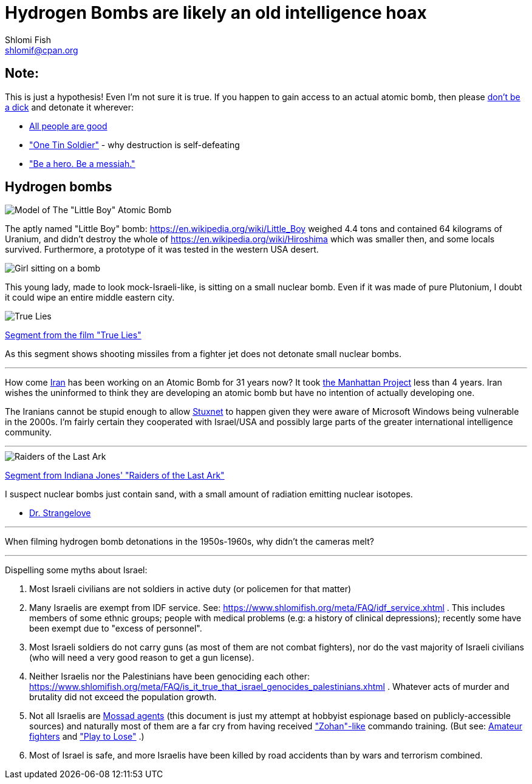 Hydrogen Bombs are likely an old intelligence hoax
==================================================
Shlomi Fish <shlomif@cpan.org>
:Date: 2020-01-01
:Revision: $Id$

[id="note"]
Note:
-----

This is just a hypothesis! Even I'm not sure it is true. If you happen to gain access to an actual atomic bomb, then please https://duckduckgo.com/?q=%22don%27t+be+a+dick%22+wheaton%27s+law&atb=v140-1&ia=web[don't be a dick] and detonate it wherever:

* https://www.shlomifish.org/philosophy/culture/case-for-commercial-fan-fiction/#all_people_are_good[All people are good]
* https://www.youtube.com/watch?v=cTBx-hHf4BE["One Tin Soldier"] - why destruction is self-defeating
* https://www.shlomifish.org/humour/fortunes/show.cgi?id=shlomif-internet-talk-is-cheap["Be a hero. Be a messiah."]

[id="hydrogen_bombs"]
Hydrogen bombs
--------------

image::images/Atomic-bomb--Little_boy--Hiroshima.jpg[Model of The "Little Boy" Atomic Bomb]

The aptly named "Little Boy" bomb: https://en.wikipedia.org/wiki/Little_Boy
weighed 4.4 tons and contained 64 kilograms of Uranium, and didn't destroy
the whole of https://en.wikipedia.org/wiki/Hiroshima which was smaller then, and some
locals survived. Furthermore, a prototype of it was tested in the western
USA desert.

image::ride-bomb_528_poster.jpg[Girl sitting on a bomb]

This young lady, made to look mock-Israeli-like, is sitting on
a small nuclear bomb. Even if it was made of pure
Plutonium, I doubt it could wipe an entire middle eastern
city.

image::images/true-lies--segment--vlcsnap-2021-02-04-15h49m51s131.png["True Lies" shot]

https://www.youtube.com/watch?v=BkyYk1Jr-cg[Segment from the film "True Lies"]

As this segment shows shooting missiles from
a fighter jet does not detonate small nuclear bombs.

---

How come https://en.wikipedia.org/wiki/Iran[Iran] has been working
on an Atomic Bomb for 31 years now? It took https://en.wikipedia.org/wiki/Manhattan_Project[the Manhattan Project]
less than 4 years. Iran wishes the uninformed to think they are developing
an atomic bomb but have no intention of actually developing one.

The Iranians cannot be stupid enough to allow https://en.wikipedia.org/wiki/Stuxnet[Stuxnet] to happen given they were aware of Microsoft Windows being vulnerable in the 2000s. I'm fairly certain they cooperated with Israel/USA and possibly large parts of the greater international intelligence community.

---

image::images/raiders-lost-ark.png["Raiders of the Last Ark" shot]

https://www.youtube.com/watch?v=0APF3SO9tqE[Segment from Indiana Jones' "Raiders of the Last Ark"]

I suspect nuclear bombs just contain sand, with a small amount of radiation emitting nuclear isotopes.

* https://en.wikipedia.org/wiki/Dr._Strangelove[Dr. Strangelove]

---

When filming hydrogen bomb detonations in the 1950s-1960s, why didn't the
cameras melt?

---

Dispelling some myths about Israel:

. Most Israeli civilians are not soldiers in active duty (or policemen for that matter)

. Many Israelis are exempt from IDF service. See: https://www.shlomifish.org/meta/FAQ/idf_service.xhtml . This includes members of some ethnic groups; people with medical problems (e.g: a history of clinical depressions); recently some have been exempt due to "excess of personnel".

. Most Israeli soldiers do not carry guns (as most of them are not combat fighters), nor do the vast majority of Israeli civilians (who will need a very good reason to get a gun license).

. Neither Israelis nor the Palestinians have been genociding each other: https://www.shlomifish.org/meta/FAQ/is_it_true_that_israel_genocides_palestinians.xhtml . Whatever acts of murder and brutality did not exceed the population growth.

. Not all Israelis are https://www.shlomifish.org/meta/FAQ/are_you_an_agent.xhtml[Mossad agents] (this document is just my attempt at hobbyist espionage based on publicly-accessible sources) and naturally most of them are a far cry from having received https://en.wikipedia.org/wiki/You_Don%27t_Mess_with_the_Zohan["Zohan"-like] commando training. (But see:
https://www.shlomifish.org/humour/Summerschool-at-the-NSA/ongoing-text.html#summer%5fglau%5fpresents%5f%5fthe%5ftalk%5f%5famateur%5ffighters[Amateur fighters] and https://www.shlomifish.org/humour/fortunes/show.cgi?id=sharp-english-play-to-lose["Play to Lose"] .)

. Most of Israel is safe, and more Israelis have been killed by road accidents than by wars and terrorism combined.

----

